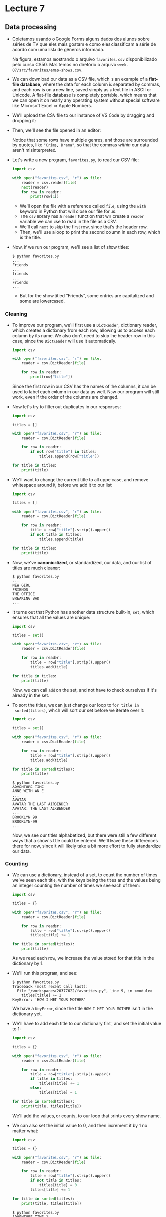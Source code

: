 * Lecture 7

** Data processing

- Coletamos usando o Google Forms alguns dados dos alunos sobre séries
  de TV que eles mais gostam e como eles classificam a série de acordo
  com uma lista de gêneros informada.

  [[file:img/favorites.png]]

  Na figura, estamos mostrando o arquivo =favorites.csv=
  disponibilizado pelo curso CS50. Mas temos no diretório o arquivo
  =week-07/src/favorites/emap-shows.csv=.

- We can download our data as a CSV file, which is an example of a
  *flat-file database*, where the data for each column is separated by
  commas, and each row is on a new line, saved simply as a text file
  in ASCII or Unicode. A flat-file database is completely portable,
  which means that we can open it on nearly any operating system
  without special software like Microsoft Excel or Apple Numbers.

- We'll upload the CSV file to our instance of VS Code by dragging and
  dropping it:
  
  [[file:img/uploading.png]]
  
- Then, we'll see the file opened in an editor:
  
  [[file:img/csv.png]]

  Notice that some rows have multiple genres, and those are surrounded
  by quotes, like ="Crime, Drama"=, so that the commas /within/ our
  data aren't misinterpreted.

- Let's write a new program, =favorites.py=, to read our CSV file:

  #+begin_src python
  import csv

  with open("favorites.csv", "r") as file:
      reader = csv.reader(file)
      next(reader)
      for row in reader:
          print(row[1])
  #+end_src

  - We'll open the file with a reference called =file=, using the
    =with= keyword in Python that will close our file for us.
  - The =csv= library has a =reader= function that will create a
    =reader= variable we can use to read in the file as a CSV.
  - We'll call =next= to skip the first row, since that's the header
    row.
  - Then, we'll use a loop to print the second column in each row,
    which is the title.

- Now, if we run our program, we'll see a list of show titles:

  #+begin_example
  $ python favorites.py
  ...
  Friends
  ...
  friends
  ... 
  Friends
  ...
  #+end_example

  - But for the show titled “Friends”, some entries are capitalized and
    some are lowercased.

*** Cleaning
    
- To improve our program, we'll first use a =DictReader=, dictionary
  reader, which creates a dictionary from each row, allowing us to
  access each column by its name. We also don't need to skip the
  header row in this case, since the =DictReader= will use it
  automatically.

  #+begin_src python
  import csv

  with open("favorites.csv", "r") as file:
      reader = csv.DictReader(file)

      for row in reader:
          print(row["title"])
  #+end_src

  Since the first row in our CSV has the names of the columns, it can
  be used to label each column in our data as well. Now our program
  will still work, even if the order of the columns are changed.

- Now let's try to filter out duplicates in our responses:

  #+begin_src python
  import csv

  titles = []

  with open("favorites.csv", "r") as file:
      reader = csv.DictReader(file)

      for row in reader:
          if not row["title"] in titles:
              titles.append(row["title"])

  for title in titles:
      print(title)
  #+end_src

- We'll want to change the current title to all uppercase, and remove
  whitespace around it, before we add it to our list:

  #+begin_src python
  import csv

  titles = []

  with open("favorites.csv", "r") as file:
      reader = csv.DictReader(file)

      for row in reader:
          title = row["title"].strip().upper()
          if not title in titles:
              titles.append(title)

  for title in titles:
      print(title)
  #+end_src

- Now, we've *canonicalized*, or standardized, our data, and our list
  of titles are much cleaner:

    #+begin_example
    $ python favorites.py
    ...
    NEW GIRL
    FRIENDS
    THE OFFICE
    BREAKING BAD
    ...
    #+end_example

- It turns out that Python has another data structure built-in, =set=,
  which ensures that all the values are unique:

  #+begin_src python
  import csv

  titles = set()

  with open("favorites.csv", "r") as file:
      reader = csv.DictReader(file)

      for row in reader:
          title = row["title"].strip().upper()
          titles.add(title)

  for title in titles:
      print(title)
  #+end_src

  Now, we can call =add= on the set, and not have to check ourselves
  if it's already in the set.

- To sort the titles, we can just change our loop to =for title in
  sorted(titles)=, which will sort our set before we iterate over it:

  #+begin_src python
  import csv

  titles = set()

  with open("favorites.csv", "r") as file:
      reader = csv.DictReader(file)

      for row in reader:
          title = row["title"].strip().upper()
          titles.add(title)

  for title in sorted(titles):
      print(title)
  #+end_src

  #+begin_example
  $ python favorites.py
  ADVENTURE TIME
  ANNE WITH AN E
  ...
  AVATAR
  AVATAR THE LAST AIRBENDER
  AVATAR: THE LAST AIRBENDER
  ...
  BROOKLYN 99
  BROOKLYN-99
  ...
  #+end_example

  Now, we see our titles alphabetized, but there were still a few
  different ways that a show's title could be entered. We'll leave
  these differences there for now, since it will likely take a bit
  more effort to fully standardize our data.

*** Counting

- We can use a dictionary, instead of a set, to count the number of
  times we've seen each title, with the keys being the titles and the
  values being an integer counting the number of times we see each of
  them:

  #+begin_src python
  import csv

  titles = {}

  with open("favorites.csv", "r") as file:
      reader = csv.DictReader(file)

      for row in reader:
          title = row["title"].strip().upper()
          titles[title] += 1

  for title in sorted(titles):
      print(title)
  #+end_src

  As we read each row, we increase the value stored for that title in
  the dictionary by 1.

- We'll run this program, and see:

  #+begin_example
  $ python favorites.py
  Traceback (most recent call last):
    File "/workspaces/20377622/favorites.py", line 9, in <module>
      titles[title] += 1
  KeyError: 'HOW I MET YOUR MOTHER'
  #+end_example

  We have a =KeyError=, since the title =HOW I MET YOUR MOTHER= isn't
  in the dictionary yet.

- We'll have to add each title to our dictionary first, and set the
  initial value to 1:

  #+begin_src python
  import csv

  titles = {}

  with open("favorites.csv", "r") as file:
      reader = csv.DictReader(file)

      for row in reader:
          title = row["title"].strip().upper()
          if title in titles:
              titles[title] += 1
          else:
              titles[title] = 1

  for title in sorted(titles):
      print(title, titles[title])
  #+end_src

  We'll add the values, or counts, to our loop that prints every show
  name.

- We can also set the initial value to 0, and then increment it by 1 no
  matter what:

  #+begin_src python
  import csv

  titles = {}

  with open("favorites.csv", "r") as file:
      reader = csv.DictReader(file)

      for row in reader:
          title = row["title"].strip().upper()
          if not title in titles:
              titles[title] = 0
          titles[title] += 1

  for title in sorted(titles):
      print(title, titles[title])
  #+end_src

  #+begin_example
  $ python favorites.py
  ADVENTURE TIME 1
  ANNE WITH AN E 1
  ARCHER 1
  ...
  AVATAR THE LAST AIRBENDER 5
  ...
  COMMUNITY 8
  ...
  #+end_example

  Now, the key will exist in the dictionary, and we can safely refer
  to its value in the dictionary.

- We can sort by the values in the dictionary by changing our loop to:

  #+begin_src python
  ...
  def get_value(title):
      return titles[title]

  for title in sorted(titles, key=get_value, reverse=True):
      print(title, titles[title])
  #+end_src

  - We define a function, =f=, which just returns the value of a title
    in the dictionary with =titles[title]=. The =sorted= function, in
    turn, will take in that function as the key to sort the
    dictionary.  And we'll also pass in =reverse=True= to sort from
    largest to smallest, instead of smallest to largest.

  - So now we'll see the most popular shows printed:

    #+begin_example
    $ python favorites.py
    THE OFFICE 15
    FRIENDS 9
    COMMUNITY 8
    GAME OF THRONES 6
    ...
    #+end_example

- We can actually define our function in the same line, with this
  syntax:

  #+begin_src python
  for title in sorted(titles, key=lambda title: titles[title], reverse=True):
      print(title, titles[title])
  #+end_src

  - We can write and pass in a *lambda*, or anonymous function, which
    has no name but takes in some argument or arguments, and returns a
    value immediately.

  - Notice that there are no parentheses or =return= keyword, but
    concisely has the same effect as our =get_value= function earlier.

- We can also try to count all the occurrences of a specific title:

  #+begin_src python
  import csv

  counter = 0

  with open("favorites.csv", "r") as file:
      reader = csv.DictReader(file)

      for row in reader:
          title = row["title"].strip().upper()
          if title == "THE OFFICE":
              counter += 1
    
  print(f"Number of people who like The Office: {counter}")
  #+end_src

  #+begin_example
  $ python favorites.py
  Number of people who like The Office: 15
  #+end_example

  We'll have a simple =counter= variable, and add one to it.

- Now, if our data referred to the same show in different ways, we can
  try to check if the word “OFFICE” was in the title at all:

  #+begin_src python
  import csv

  counter = 0

  with open("favorites.csv", "r") as file:
      reader = csv.DictReader(file)

      for row in reader:
          title = row["title"].strip().upper()
          if "OFFICE" in title:
              counter += 1
    
  print(f"Number of people who like The Office: {counter}")
  #+end_src

  #+begin_example
  $ python favorites.py
  Number of people who like The Office: 16
  #+end_example

  It turns out that a row has a typo, “Thevoffice”, so now our count
  is correct.

- We can also use *regular expressions*, a standardized way to represent
  a pattern that a string must match.
- For example, we can write a regular expression that matches email
  addresses:

  #+begin_example
  .*@.*\..*
  #+end_example

  The first period, =.=, indicates any character. The following
  asterisk, =*=, indicates 0 or more times. Then, we want an at sign,
  =@=. Then we want 0 or more characters again, =.*=, and then a
  literal period in our string, escaped with =\.=. Finally, we want 0
  or more characters again with =.*=.

- Since we probably want at least 1 character in each segment of an
  email address, we should change our regular expression to:

  #+begin_example
  .+@.+\..+
  #+end_example

  - The plus sign, =+=, means we are matching for the previous character
    1 or more times.
  - We can restrict the domain of the email to =.edu= by changing our
    regular expression to =.+@.+\.edu=.

- Languages like Python and JavaScript support regular expressions,
  which are like a mini-language in themselves, with syntax like:
  - =.= for any character
  - =.*= for 0 or more characters
  - =.+= for 1 or more characters
  - =?= for an optional character
  - =^= for start of input
  - =$= for end of input
  - ...

- We can change our program earlier to use =re=, a Python library for
  regular expressions:

  #+begin_src python
  import csv
  import re

  counter = 0

  with open("favorites.csv", "r") as file:
      reader = csv.DictReader(file)

      for row in reader:
          title = row["title"].strip().upper()
          if re.search("OFFICE", title):
              counter += 1
    
  print(f"Number of people who like The Office: {counter}")
  #+end_src

  #+begin_example
  $ python favorites.py
  Number of people who like The Office: 16
  #+end_example

  - The =re= library has a function, =search=, to which we can pass a
    pattern and string to see if there is a match.
  - We can change our expression to ="^(OFFICE|THE OFFICE)$"=, which
    will match either =OFFICE= or =THE OFFICE=, but only if they start
    at the beginning of the string, and stop at the end of the string
    (i.e., there are no other words before or after).
  - We can even change =THE OFFICE= to =THE.OFFICE=, allowing any
    character (like a typo) to be in between those words.

- We can also write a program to ask the user for a particular title and
  report its popularity:

  #+begin_src python
  import csv

  title = input("Title: ").strip().upper()
  counter = 0

  with open("favorites.csv", "r") as file:
      reader = csv.DictReader(file)
      for row in reader:
          if row["title"].strip().upper() == title:
              counter += 1

  print(counter)
  #+end_src

  #+begin_example
  $ python favorites.py
  Title: the office
  13
  #+end_example

  - We ask the user for input, and then open our CSV file. Since we're
    looking for just one title, we can have one =counter= variable that
    we increment.
  - We check for a match after standardizing both the user's input and
    each row's title.

** Relational databases

- *Relational databases* are programs that store data, ultimately in
  files, but with additional data structures and interfaces that allow
  us to search and store data more efficiently.

- When working with data, we generally need four types of basic
  operations with the acronym =CRUD=:
  - =CREATE=
  - =READ=
  - =UPDATE=
  - =DELETE=

*** SQL

- With another programming language, *SQL* (pronounced like “sequel”),
  we can interact with databases with verbs like:
  - =CREATE=, =INSERT=
  - =SELECT=
  - =UPDATE=
  - =DELETE=, =DROP=
- Syntax in SQL might look like:

  #+begin_example
  CREATE TABLE table (column type, ...);
  #+end_example

  - With this statement, we can create a *table*, which is like a
    spreadsheet with rows and columns.
  - In SQL, we choose the types of data that each column will store.

- We'll use a common database program called *SQLite*, one of many
  available programs that support SQL. Other database programs include
  Oracle Database, MySQL, PostgreSQL, and Microsoft Access.
- SQLite stores our data in a binary file, with 0s and 1s that represent
  data efficiently. We'll interact with our tables of data through a
  command-line program, =sqlite3=.
- We'll run some commands in VS Code to import our CSV file into a
  database:

  #+begin_example
  $ sqlite3 favorites.db
  SQLite version 3.36.0 2021-06-18 18:36:39
  Enter ".help" for usage hints.
  sqlite> .mode csv
  sqlite> .import favorites.csv favorites
  #+end_example

  - First, we'll run the =sqlite3= program with =favorites.db= as the
    name of the file for our database.
  - With =.import=, SQLite creates a table in our database with the data
    from our CSV file.
- Now, we'll see three files, including =favorites.db=:

  #+begin_example
  $ ls
  favorites.csv  favorites.db  favorites.py
  #+end_example

- We can open our database file again, and check the schema, or design,
  of our new table with =.schema=:

  #+begin_example
  $ sqlite3 favorites.db
  SQLite version 3.36.0 2021-06-18 18:36:39
  Enter ".help" for usage hints.
  sqlite> .schema
  CREATE TABLE IF NOT EXISTS "favorites"(
    "Timestamp" TEXT,
    "title" TEXT,
    "genres" TEXT
  );
  #+end_example

  - We see that =.import= used the =CREATE TABLE ...= command to create
    a table called =favorites=, with column names automatically copied
    from the CSV's header row, and types for each of them assumed to be
    text.
- We can select, or read data, with:

  #+begin_example
  sqlite> .mode table
  sqlite> SELECT title FROM favorites;
  +------------------------------------+
  |                title               |
  +------------------------------------+
  | How i met your mother              |
  | The Sopranos                       |
  | Friday Night Lights                |
  ...
  #+end_example

  - With a command in the format =SELECT columns FROM table;=, we can
    read data from one or more columns. For example, we can write
    =SELECT title, genre FROM favorites;= to select both the title and
    genre.
- SQL supports many functions that we can use to count and summarize
  data:
  - =AVG=
  - =COUNT=
  - =DISTINCT=
  - =LOWER=
  - =MAX=
  - =MIN=
  - =UPPER=
  - ...
- We can clean up our titles as before, converting them to uppercase and
  printing only the unique values:

  #+begin_example
  sqlite> SELECT DISTINCT(UPPER(title)) FROM shows;
  ... 
  | LAW AND ORDER                      |
  | B99                                |
  | GOT                                |
  ...
  #+end_example

- We can also get a count of how many responses there are:

  #+begin_example
  sqlite> SELECT COUNT(title) FROM favorites;
  +--------------+
  | COUNT(title) |
  +--------------+
  | 158          |
  +--------------+
  #+end_example

- We can also add more phrases to our command:
  - =WHERE=, adding a Boolean expression to filter our data
  - =LIKE=, filtering responses more loosely
  - =ORDER BY=
  - =LIMIT=
  - =GROUP BY=
  - ...
- We can limit the number of results:

  #+begin_example
  sqlite> SELECT title FROM favorites LIMIT 10;
  +-----------------------+
  |         title         |
  +-----------------------+
  | How i met your mother |
  | The Sopranos          |
  | Friday Night Lights   |
  | Family Guy            |
  | New Girl              |
  | Friends               |
  | Office                |
  | Breaking Bad          |
  | Modern Family         |
  | Office                |
  +-----------------------+
  #+end_example

- We can also look for titles matching a string:

  #+begin_example
  sqlite> SELECT title FROM favorites WHERE title LIKE "%office%";
  +-------------+
  |    title    |
  +-------------+
  | Office      |
  | Office      |
  | The Office  |
  | The Office  |
  | The Office  |
  | The Office  |
  | The Office  |
  | The Office  |
  | The Office  |
  | The Office  |
  | The Office  |
  | the office  |
  | The Office  |
  | ThE OffiCE  |
  | The Office  |
  | Thevoffice  |
  +-------------+
  #+end_example

  - The =%= character is a placeholder for zero or more other
    characters, so SQL supports some pattern matching, though not it's
    not as powerful as regular expressions are.
- We can select just the count in our command:

  #+begin_example
  sqlite> SELECT COUNT(title) FROM favorites WHERE title LIKE "%office%";
  +--------------+
  | COUNT(title) |
  +--------------+
  | 16           |
  +--------------+
  #+end_example

- If we don't like a show, we can even delete it:

  #+begin_example
  sqlite> SELECT COUNT(title) FROM favorites WHERE title LIKE "%friends%";
  +--------------+
  | COUNT(title) |
  +--------------+
  | 9            |
  +--------------+
  sqlite> DELETE FROM favorites WHERE title LIKE "%friends%";
  sqlite> SELECT COUNT(title) FROM favorites WHERE title LIKE "%friends%";
  +--------------+
  | COUNT(title) |
  +--------------+
  | 0            |
  +--------------+
  #+end_example

  With SQL, we can change our data more easily and quickly than with
  Python.

- We can update a specific row of data:

  #+begin_example
  sqlite> SELECT title FROM favorites WHERE title = "Thevoffice";
  +------------+
  |   title    |
  +------------+
  | Thevoffice |
  +------------+
  sqlite> UPDATE favorites SET title = "The Office" WHERE title = "Thevoffice";
  sqlite> SELECT title FROM favorites WHERE title = "Thevoffice";
  sqlite> 
  #+end_example

  Now, we've changed that row's value.

- We can change the values in multiple rows, too:

  #+begin_example
  sqlite> SELECT genres FROM favorites WHERE title = "Game of Thrones";
  +--------------------------------------------------------------------------------------------------------------+
  |                                                    genres                                                    |
  +--------------------------------------------------------------------------------------------------------------+
  | Action, Adventure, Drama, Fantasy, Thriller, War                                                             |
  | Action, Adventure, Drama                                                                                     |
  | Action, Adventure, Comedy, Drama, Family, Fantasy, History, Horror, Musical, Mystery, Romance, Thriller, War |
  | Action, Drama, Family, Fantasy, War                                                                          |
  | Fantasy, Thriller, War                                                                                       |
  +--------------------------------------------------------------------------------------------------------------+
  sqlite> UPDATE favorites SET genres = "Action, Adventure, Drama, Fantasy, Thriller, War" WHERE title = "Game of Thrones";
  sqlite> SELECT genres FROM favorites WHERE title = "Game of Thrones";
  +--------------------------------------------------+
  |                      genres                      |
  +--------------------------------------------------+
  | Action, Adventure, Drama, Fantasy, Thriller, War |
  | Action, Adventure, Drama, Fantasy, Thriller, War |
  | Action, Adventure, Drama, Fantasy, Thriller, War |
  | Action, Adventure, Drama, Fantasy, Thriller, War |
  | Action, Adventure, Drama, Fantasy, Thriller, War |
  +--------------------------------------------------+
  #+end_example

- With =DELETE= and =DROP=, we can remove rows and even entire tables
  as well.
- And notice that in our commands, we've written SQL keywords in all
  caps, so they stand out more.
- There also isn't a built-in way to undo commands, so if we make a
  mistake we might have to build our database again!

*** Tables

- We'll take a look at our schema again:

  #+begin_example
  sqlite> .schema
  CREATE TABLE IF NOT EXISTS "favorites"(
    "Timestamp" TEXT,
    "title" TEXT,
    "genres" TEXT
  );
  #+end_example

- If we look at our values of genres, we see some redundancy:

  #+begin_example
  sqlite> SELECT genres FROM favorites;
  +-----------------------------------------------------------+
  |                          genres                           |
  +-----------------------------------------------------------+
  | Comedy                                                    |
  | Comedy, Crime, Drama, Horror, Sci-Fi, Talk-Show, Thriller |
  | Drama, Family, Sport                                      |
  | Animation, Comedy                                         |
  | Comedy, Drama                                             |
  ...
  #+end_example

- And if we want to search for shows that are comedies, we have to
  search with not just
  =SELECT title FROM favorites WHERE genre = "Comedy";=, but also
  =... WHERE genre = "Comedy, Drama";=,
  =... WHERE genre = "Comedy, News";=, and so on.
- We can use the =LIKE= keyword again, but two genres, “Music” and
  “Musical”, are similar enough for that to be problematic.
- We can actually write our own Python program that will use SQL to
  import our CSV data into /two/ tables:

  #+begin_src python
  # Imports titles and genres from CSV into a SQLite database
    
  import cs50
  import csv
    
  # Create database
  open("favorites8.db", "w").close()
  db = cs50.SQL("sqlite:///favorites8.db")
    
  # Create tables
  db.execute("CREATE TABLE shows (id INTEGER, title TEXT NOT NULL, PRIMARY KEY(id))")
  db.execute("CREATE TABLE genres (show_id INTEGER, genre TEXT NOT NULL, FOREIGN KEY(show_id) REFERENCES shows(id))")
    
  # Open CSV file
  with open("favorites.csv", "r") as file:
    
      # Create DictReader
      reader = csv.DictReader(file)
    
      # Iterate over CSV file
      for row in reader:
    
          # Canoncalize title
          title = row["title"].strip().upper()
    
          # Insert title
          show_id = db.execute("INSERT INTO shows (title) VALUES(?)", title)
    
          # Insert genres
          for genre in row["genres"].split(", "):

              db.execute("INSERT INTO genres (show_id, genre) VALUES(?, ?)", show_id, genre)
  #+end_src

  - First, we import the Python =cs50= library so we can run SQL
    commands more easily.
  - Then, the rest of this code will import each row of =favorites.csv=.
- Now, our database will have this design:

  #+begin_example
  $ sqlite3 favorites8.db
  SQLite version 3.36.0 2021-06-18 18:36:39
  Enter ".help" for usage hints.
  sqlite> .schema
  CREATE TABLE shows (id INTEGER, title TEXT NOT NULL, PRIMARY KEY(id));
  CREATE TABLE genres (show_id INTEGER, genre TEXT NOT NULL, FOREIGN KEY(show_id) REFERENCES shows(id));
  #+end_example

  - We have one table, =shows=, with an =id= column and a =title=
    column. We can specify that a =title= isn't null, and that =id= is
    the column we want to use as a primary key.
  - Then, we'll have a table called =genres=, where we have a =show_id=
    column that references our =shows= table, along with a =genre=
    column.
  - This is an example of a *relation*, like a link, between rows in
    different tables in our database.
- In our =shows= table, we'll see each show with an =id= number:

  #+begin_example
  sqlite> SELECT * FROM shows;
  +-----+------------------------------------+
  | id  |               title                |
  +-----+------------------------------------+
  | 1   | HOW I MET YOUR MOTHER              |
  | 2   | THE SOPRANOS                       |
  | 3   | FRIDAY NIGHT LIGHTS                |
  | 4   | FAMILY GUY                         |
  | 5   | NEW GIRL                           |
  | 6   | FRIENDS                            |
  | 7   | OFFICE                             |
  ...
  #+end_example

- And we can see that the =genres= table has one or more rows for each
  =show_id=:

  #+begin_example
  sqlite> SELECT * FROM genres;
  +---------+-------------+
  | show_id |    genre    |
  +---------+-------------+
  | 1       | Comedy      |
  | 2       | Comedy      |
  | 2       | Crime       |
  | 2       | Drama       |
  | 2       | Horror      |
  | 2       | Sci-Fi      |
  | 2       | Talk-Show   |
  | 2       | Thriller    |
  | 3       | Drama       |
  | 3       | Family      |
  | 3       | Sport       |
  | 4       | Animation   |
  | 4       | Comedy      |
  | 5       | Comedy      |
  | 6       | Comedy      |
  | 7       | Comedy      |
  ...
  #+end_example

  - Since each show may have more than one genre, we can have more than
    one row per show in our =genres= table, known as a *one-to-many*
    relationship.
  - Furthermore, the data is now cleaner, since each genre name is in
    its own row.
    
- We can select all the shows are that comedies by selecting from the
  =genres= table first, and then looking for those =id=s in the =shows=
  table:

  #+begin_example
  sqlite> SELECT title FROM shows WHERE id IN (SELECT show_id FROM genres WHERE genre = "Comedy");
  +------------------------------------+
  |               title                |
  +------------------------------------+
  | HOW I MET YOUR MOTHER              |
  | THE SOPRANOS                       |
  | FAMILY GUY                         |
  | NEW GIRL                           |
  | FRIENDS                            |
  | OFFICE                             |
  | MODERN FAMILY                      |
  ...
  #+end_example

  Notice that we've nested two queries, where the inner one returns a
  list of show =id=s, and the outer one uses those to select the
  titles of shows that match.

- Now we can sort and show just the unique titles by adding to our
  command:

  #+begin_example
  sqlite> SELECT DISTINCT(title) FROM shows WHERE id IN (SELECT show_id FROM genres WHERE genre = "Comedy") ORDER BY title;
  +------------------------------------+
  |               title                |
  +------------------------------------+
  | ARCHER                             |
  | ARRESTED DEVELOPMENT               |
  | AVATAR THE LAST AIRBENDER          |
  | B99                                |
  | BILLIONS                           |
  | BLACK MIRROR                       |
  ...
  #+end_example

- And we can add new data to each table, in order to add another show.
  First, we'll add a new row to the =shows= table for Seinfeld:

  #+begin_example
  sqlite> INSERT INTO shows (title) VALUES("Seinfeld");
  #+end_example

- Then, we can get our row's =id= by looking for it in the table:

  #+begin_example
  sqlite> SELECT * FROM shows WHERE title = "Seinfeld";
  +-----+----------+
  | id  |  title   |
  +-----+----------+
  | 159 | Seinfeld |
  +-----+----------+
  #+end_example

- We'll use that as the =show_id= to add a new row in the =genres=
  table:

  #+begin_example
  sqlite> INSERT INTO genres (show_id, genre) VALUES(159, "Comedy");
  #+end_example

- Then, we'll use =UPDATE= to set the title to uppercase:

  #+begin_example
  sqlite> UPDATE shows SET title = "SEINFELD" WHERE title = "Seinfeld";
  #+end_example

- Finally, we'll run the same command as before, and see our new show is
  indeed in the list of comedies:

  #+begin_example
  sqlite> SELECT DISTINCT(title) FROM shows WHERE id IN (SELECT show_id FROM genres WHERE genre = "Comedy") ORDER BY title;
  ...
  | SEINFELD                       |
  ...
  #+end_example

** SQL with Python

- It turns out that we'll be able to write Python code that automates
  this, so we can imagine building web applications that can
  programmatically store and look up user data, online shopping orders,
  and more.
- We can write a program that asks the user for a show title and then
  prints its popularity:

  #+begin_src python
  import csv

  from cs50 import SQL

  db = SQL("sqlite:///favorites.db")

  title = input("Title: ").strip()

  rows = db.execute("SELECT COUNT(*) AS counter FROM favorites WHERE title LIKE ?", title)

  row = rows[0]

  print(row["counter"])
  #+end_src

  - We'll use the =cs50= library to run SQL commands more easily, and
    open the =favorites.db= database we created earlier.
  - We'll prompt the user for a title, and then execute a command. A =?=
    in the command will allow us to safely substitute variables in our
    command.
  - The results are returned in a list of rows, and =COUNT(*)= returns
    just one row. In our command, we'll add =AS counter=, so the count
    is returned in the row (which is a dictionary) with the column name
    =counter=.
    
- We can run our program and search for “The Office”:

  #+begin_example
  $ python favorites.py
  Title: The Office
  12
  #+end_example

- And we can tweak our program to print all the rows that match:

  #+begin_src python
  import csv

  from cs50 import SQL

  db = SQL("sqlite:///favorites.db")

  title = input("Title: ").strip()

  rows = db.execute("SELECT title FROM favorites WHERE title LIKE ?", title)

  for row in rows:
      print(row["title"])
  #+end_src

  #+begin_example
  $ python favorites.py
  Title: The Office
  The Office
  The Office
  The Office
  The Office
  The Office
  The Office
  The Office
  The Office
  the office
  The Office
  ThE OffiCE
  The Office
  The Office
  #+end_example

  - Since =LIKE= is case-insensitive, we see all the various ways the
    titles were capitalized.

** IMDb

- IMDb, or the Internet Movie Database, has datasets available for
  download as TSV (tab-separated values) files.
- We'll open a database that the staff has created beforehand:

  #+begin_example
  $ sqlite3 shows.db
  SQLite version 3.36.0 2021-06-18 18:36:39
  Enter ".help" for usage hints.
  sqlite> .schema
  CREATE TABLE shows (
                      id INTEGER,
                      title TEXT NOT NULL,
                      year NUMERIC,
                      episodes INTEGER,
                      PRIMARY KEY(id)
                  );
  CREATE TABLE genres (
                      show_id INTEGER NOT NULL,
                      genre TEXT NOT NULL,
                      FOREIGN KEY(show_id) REFERENCES shows(id)
                  );
  CREATE TABLE stars (
                  show_id INTEGER NOT NULL,
                  person_id INTEGER NOT NULL,
                  FOREIGN KEY(show_id) REFERENCES shows(id),
                  FOREIGN KEY(person_id) REFERENCES people(id)
              );
  CREATE TABLE writers (
                  show_id INTEGER NOT NULL,
                  person_id INTEGER NOT NULL,
                  FOREIGN KEY(show_id) REFERENCES shows(id),
                  FOREIGN KEY(person_id) REFERENCES people(id)
              );
  CREATE TABLE ratings (
                  show_id INTEGER NOT NULL,
                  rating REAL NOT NULL,
                  votes INTEGER NOT NULL,
                  FOREIGN KEY(show_id) REFERENCES shows(id)
              );
  CREATE TABLE people (
                  id INTEGER,
                  name TEXT NOT NULL,
                  birth NUMERIC,
                  PRIMARY KEY(id)
              );
  #+end_example

  - Notice that we have multiple tables, each of which has columns of
    various data types.
  - In both the =stars= and =writers= table, for example, we have a
    =show_id= column that references the =id= of some row in the =shows=
    table, and a =person_id= column that references the =id= of some row
    in the =people= table. Effectively, they link shows and people by
    their =id=s.
- It turns out that SQL, too, has its own data types:
  - *=BLOB=*, for “binary large object”, raw binary data that might
    represent files
  - *=INTEGER=*
  - *=NUMERIC=*, number-like but not quite a number, like a date or time
  - *=REAL=*, for floating-point values
  - *=TEXT=*, like strings
- Columns can also have additional attributes:
  - *=PRIMARY KEY=*, like the =id= columns above that will be used to
    uniquely identify each row
  - *=FOREIGN KEY=*, like the =show_id= column above that refers to a
    column in some other table
- We can see that there are millions of rows in the =people= table:

  #+begin_example
  sqlite> SELECT * FROM people;
  ...
  | 13058200 | Emilio Mancuso                                      |       |
  | 13058201 | Pietro Furnis                                       |       |
  | 13058202 | Ida Lonati Frati                                    |       |
  +----------+-----------------------------------------------------+-------+
  #+end_example

- But like before, we can search for just one row:

  #+begin_example
  sqlite> SELECT * FROM people WHERE name = "Steve Carell";
  +--------+--------------+-------+
  |   id   |     name     | birth |
  +--------+--------------+-------+
  | 136797 | Steve Carell | 1962  |
  +--------+--------------+-------+
  #+end_example

- It turns out that there are a few shows titled “The Office”:

  #+begin_example
  sqlite> SELECT * FROM shows WHERE title = "The Office";
  +---------+------------+------+----------+
  |   id    |   title    | year | episodes |
  +---------+------------+------+----------+
  | 112108  | The Office | 1995 | 6        |
  | 290978  | The Office | 2001 | 14       |
  | 386676  | The Office | 2005 | 188      |
  | 1791001 | The Office | 2010 | 30       |
  | 2186395 | The Office | 2012 | 8        |
  | 8305218 | The Office | 2019 | 28       |
  +---------+------------+------+----------+
  #+end_example

- The most popular one, with 188 episodes, is the one we want, so we can
  get just that one:

  #+begin_example
  sqlite> SELECT * FROM shows WHERE title = "The Office" and year = "2005";
  +--------+------------+------+----------+
  |   id   |   title    | year | episodes |
  +--------+------------+------+----------+
  | 386676 | The Office | 2005 | 188      |
  +--------+------------+------+----------+
  #+end_example

- We can turn on a timer and see that our original command took about
  0.02 seconds to run:

  #+begin_example
  sqlite> .timer on
  sqlite> SELECT * FROM shows WHERE title = "The Office";
  +---------+------------+------+----------+
  |   id    |   title    | year | episodes |
  +---------+------------+------+----------+
  | 112108  | The Office | 1995 | 6        |
  | 290978  | The Office | 2001 | 14       |
  | 386676  | The Office | 2005 | 188      |
  | 1791001 | The Office | 2010 | 30       |
  | 2186395 | The Office | 2012 | 8        |
  | 8305218 | The Office | 2019 | 28       |
  +---------+------------+------+----------+
  Run Time: real 0.021 user 0.016419 sys 0.004117
  #+end_example

- We can create an *index*, or additional data structures that our
  database program will use for future searches:

  #+begin_example
  sqlite> CREATE INDEX "title_index" ON "shows" ("title");
  Run Time: real 0.349 user 0.195206 sys 0.051217
  #+end_example

- Now, our search command takes nearly no time:

  #+begin_example
  sqlite> SELECT * FROM shows WHERE title = "The Office";
  +---------+------------+------+----------+
  |   id    |   title    | year | episodes |
  +---------+------------+------+----------+
  | 112108  | The Office | 1995 | 6        |
  | 290978  | The Office | 2001 | 14       |
  | 386676  | The Office | 2005 | 188      |
  | 1791001 | The Office | 2010 | 30       |
  | 2186395 | The Office | 2012 | 8        |
  | 8305218 | The Office | 2019 | 28       |
  +---------+------------+------+----------+
  Run Time: real 0.000 user 0.000104 sys 0.000124
  #+end_example

- It turns out that these data structures are generally *B-trees*, like
  binary trees we've seen in C but with more children, with nodes
  organized such that we can search faster than linearly:\\
  [[file:b_tree.png]]
  - Creating an index takes some time up front, perhaps by sorting the
    data, but afterwards we can search much more quickly.
- With our data spread among different tables, we can nest our queries
  to get useful data. For example, we can get all the titles of shows
  starring a particular person:

  #+begin_example
  sqlite3> SELECT title FROM shows WHERE id IN (SELECT show_id FROM stars WHERE person_id = (SELECT id FROM people WHERE name = "Steve Carell"));
  +------------------------------------+
  |               title                |
  +------------------------------------+
  | The Dana Carvey Show               |
  | Over the Top                       |
  | Watching Ellie                     |
  | Come to Papa                       |
  | The Office                         |
  ...
  #+end_example

  - We'll =SELECT= the =title= from the =shows= table for shows with an
    =id= that matches a list of =show_id=s from the =stars= table. Those
    =show_id=s, in turn, must have a =person_id= that matches the =id=
    of Steve Carell in the =people= table.
- Our query runs pretty quickly, but we can create a few more indexes:

  #+begin_example
  sqlite> CREATE INDEX person_index ON stars (person_id);
  Run Time: real 0.890 user 0.662294 sys 0.097505
  sqlite> CREATE INDEX show_index ON stars (show_id);
  Run Time: real 0.644 user 0.469162 sys 0.058866
  sqlite> CREATE INDEX name_index ON people (name);
  Run Time: real 0.840 user 0.609600 sys 0.088177
  #+end_example

  - Each index takes almost a second to build, but afterwards, our same
    query takes very little time to run.
- It turns out that we can use *=JOIN=* commands to combine tables in
  our queries:

  #+begin_example
  sqlite> SELECT title FROM people 
     ...> JOIN stars ON people.id = stars.person_id
     ...> JOIN shows ON stars.show_id = shows.id
     ...> WHERE name = "Steve Carell";
  #+end_example

  - With the =JOIN= syntax, we can virtually combine tables based on
    their foreign keys, and use their columns as though they were one
    table. Here, we're matching the =people= table with the =stars=
    table, and then with the =shows= table.
- We can format the same query a little better by listing the tables we
  want to use all at once:

  #+begin_example
  sqlite> SELECT title FROM people, stars, shows
     ...> WHERE people.id = stars.person_id
     ...> AND stars.show_id = shows.id
     ...> AND name = "Steve Carell";
  +------------------------------------+
  |               title                |
  +------------------------------------+
  | The Dana Carvey Show               |
  | Over the Top                       |
  | Watching Ellie                     |
  | Come to Papa                       |
  | The Office                         |
  #+end_example

- The downside to having lots of indexes is that each of them take up
  some amount of space, which might become significant with lots of data
  and lots of indexes.

** Problems

- One problem in SQL is called a *SQL injection attack*, where an
  someone can inject, or place, their own commands into inputs that we
  then run on our database.
  
- We might encounter a login page for a website that asks for a username
  and password, and checks for those in a SQL database.
  
- Our query for searching for a user might be:

  #+begin_src python
  rows = db.execute("SELECT * FROM users WHERE username = ? AND password = ?", username, password)

  if len(rows) == 1:
      # Log user in
  #+end_src

  By using the =?= symbols as placeholders, our SQL library will
  escape the input, or prevent dangerous characters from being
  interpreted as part of the command.

- In contrast, we might have a SQL query that's a formatted string,
  such as:

  #+begin_src python
  rows = db.execute(f"SELECT * FROM users WHERE username = '{username}' AND password = '{password}'")

  if len(rows) == 1:
      # Log user in
  #+end_src

- If a user types in =malan@harvard.edu'--= as their input, then the
  query will end up being:

  #+begin_src python
   rows = db.execute(f"SELECT * FROM users WHERE username = 'malan@harvard.edu'--' AND password = '{password}'")
  #+end_src

  This query will actually select the row where =username =
  'malan@harvard.edu'=, without checking the password, since the
  single quotes end the input, and =--= turns the rest of the line
  into a comment in SQL.

- The user could even add a semicolon, =;=, and write a new command of
  their own, that our database will execute.
- Another set of problems with databases are *race conditions*, where
  shared data is unintentionally changed by code running on different
  devices or servers at the same time.
- One example is a popular post getting lots of likes. A server might
  try to increment the number of likes, asking the database for the
  current number of likes, adding one, and updating the value in the
  database:

  #+begin_src python
  rows = db.execute("SELECT likes FROM posts WHERE id = ?", id);
  likes = rows[0]["likes"]
  db.execute("UPDATE posts SET likes = ? WHERE id = ?", likes + 1, id);
  #+end_src

  - Two different servers, responding to two different users, might get
    the same starting number of likes since the first line of code runs
    at the same time on each server.
  - Then, both will use =UPDATE= to set the /same/ new number of likes,
    even though there should have been two separate increments.

- Another example might be of two roommates and a shared fridge in their
  dorm. The first roommate comes home, and sees that there is no milk in
  the fridge. So the first roommate leaves to the store to buy milk.
  While they are at the store, the second roommate comes home, sees that
  there is no milk, and leaves for another store to get milk as well.
  Later, there will be two jugs of milk in the fridge.

- We can solve this problem by locking the fridge so that our roommate
  can't check whether there is milk until we've gotten back.

- To solve this problem, SQL supports *transactions*, where we can lock
  rows in a database, such that a particular set of actions are
  *atomic*, or guaranteed to happen together.

- For example, we can fix our problem above with:

  #+begin_src python
  db.execute("BEGIN TRANSACTION")
  rows = db.execute("SELECT likes FROM posts WHERE id = ?", id);
  likes = rows[0]["likes"]
  db.execute("UPDATE posts SET likes = ? WHERE id = ?", likes + 1, id);
  db.execute("COMMIT")
  #+end_src

  The database will ensure that all the queries in between are
  executed together.

- But the more transactions we have, the slower our applications might
  be, since each server has to wait for other servers' transactions to
  finish.
